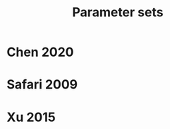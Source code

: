 #+TITLE: Parameter sets
#+AUTHOR:
#+OPTIONS: num:nil toc:nil
#+EXPORT_FILE_NAME: ../parsets
* Chen 2020

* Safari 2009

* Xu 2015
